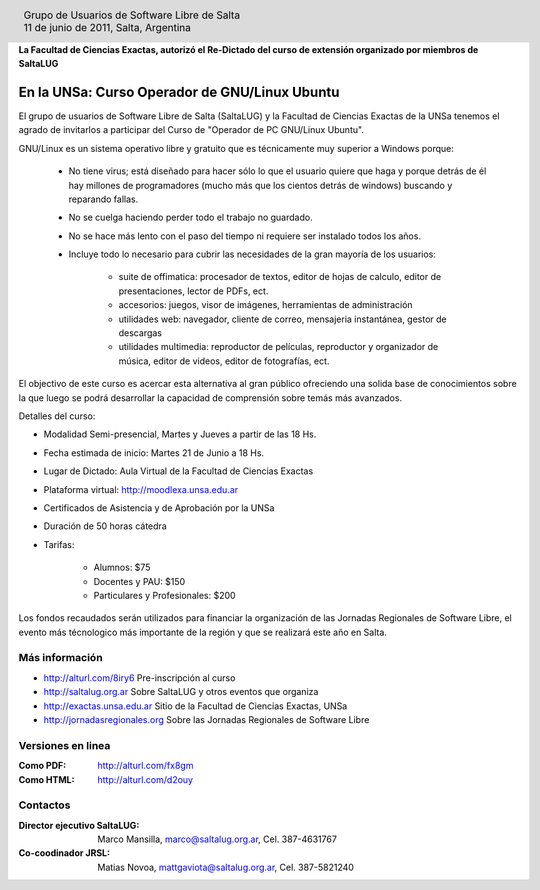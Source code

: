 
.. |logo| image:: http://github.com/pointtonull/jrsl-prensa/raw/master/files/saltalug64.png
.. |date| date:: 11 de junio de 2011

.. header::

    .. class:: borderless
    .. class:: center
    .. class:: fullwidth

        +------+----------------------------------------------+
        |      | Grupo de Usuarios de Software Libre de Salta |
        ||logo|+----------------------------------------------+
        |      | |date|, Salta, Argentina                     |
        +------+----------------------------------------------+

**La Facultad de Ciencias Exactas, autorizó el Re-Dictado del curso de
extensión organizado por miembros de SaltaLUG**

==============================================
En la UNSa: Curso Operador de GNU/Linux Ubuntu
==============================================

El grupo de usuarios de Software Libre de Salta (SaltaLUG) y la Facultad de
Ciencias Exactas de la UNSa tenemos el agrado de invitarlos a participar del
Curso de "Operador de PC GNU/Linux Ubuntu".

GNU/Linux es un sistema operativo libre y gratuito que es técnicamente muy
superior a Windows porque:

    - No tiene virus; está diseñado para hacer sólo lo que el usuario quiere
      que haga y porque detrás de él hay millones de programadores (mucho más
      que los cientos detrás de windows) buscando y reparando fallas.
    - No se cuelga haciendo perder todo el trabajo no guardado.
    - No se hace más lento con el paso del tiempo ni requiere ser instalado
      todos los años.
    - Incluye todo lo necesario para cubrir las necesidades de la gran mayoría
      de los usuarios:

        - suite de offimatica: procesador de textos, editor de hojas de calculo,
          editor de presentaciones, lector de PDFs, ect.
        - accesorios: juegos, visor de imágenes, herramientas de administración
        - utilidades web: navegador, cliente de correo, mensajeria instantánea,
          gestor de descargas
        - utilidades multimedia: reproductor de películas, reproductor y
          organizador de música, editor de videos, editor de fotografías, ect.

El objectivo de este curso es acercar esta alternativa al gran público
ofreciendo una solida base de conocimientos sobre la que luego se podrá
desarrollar la capacidad de comprensión sobre temás más avanzados.

Detalles del curso:

- Modalidad Semi-presencial, Martes y Jueves a partir de las 18 Hs.
- Fecha estimada de inicio: Martes 21 de Junio a 18 Hs.
- Lugar de Dictado: Aula Virtual de la Facultad de Ciencias Exactas
- Plataforma virtual: http://moodlexa.unsa.edu.ar
- Certificados de Asistencia y de Aprobación por la UNSa
- Duración de 50 horas cátedra
- Tarifas:

    - Alumnos: $75
    - Docentes y PAU: $150
    - Particulares y Profesionales: $200

Los fondos recaudados serán utilizados para financiar la organización de las
Jornadas Regionales de Software Libre, el evento más técnologico más
importante de la región y que se realizará este año en Salta.

Más información
===============

- http://alturl.com/8iry6 Pre-inscripción al curso
- http://saltalug.org.ar Sobre SaltaLUG y otros eventos que organiza
- http://exactas.unsa.edu.ar Sitio de la Facultad de Ciencias Exactas, UNSa
- http://jornadasregionales.org Sobre las Jornadas Regionales de Software Libre

Versiones en linea
==================

:Como PDF: http://alturl.com/fx8gm 
:Como HTML: http://alturl.com/d2ouy


Contactos
=========

:Director ejecutivo SaltaLUG:
    Marco Mansilla,
    marco@saltalug.org.ar,
    Cel. 387-4631767

:Co-coodinador JRSL:
    Matias Novoa,
    mattgaviota@saltalug.org.ar,
    Cel. 387-5821240
